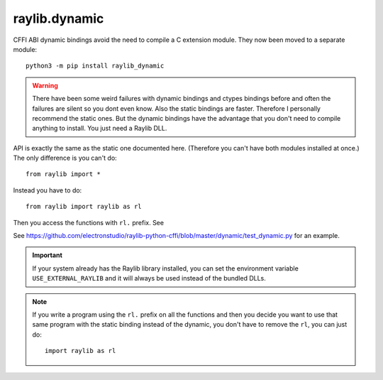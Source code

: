 raylib.dynamic
==============

CFFI ABI dynamic bindings avoid the need to compile a C extension module.  They now been moved to a separate module::

   python3 -m pip install raylib_dynamic

.. warning::

   There have been some weird failures with dynamic bindings and ctypes bindings before and often the
   failures are silent
   so you dont even know.  Also the static bindings are faster.  Therefore I personally recommend the static ones.
   But the dynamic bindings have the advantage that you don't need to compile anything to install.  You just need a Raylib DLL.

API is exactly the same as the static one documented here.  (Therefore you can't have both modules installed at once.)  The only difference is you can't do::

    from raylib import *

Instead you have to do::

    from raylib import raylib as rl

Then you access the functions with ``rl.`` prefix.  See

See https://github.com/electronstudio/raylib-python-cffi/blob/master/dynamic/test_dynamic.py for an example.



.. important::

   If your system already has the Raylib library installed, you can set the environment variable ``USE_EXTERNAL_RAYLIB`` and it will
   always be used instead of the bundled DLLs.



.. note::

   If you write a program using the ``rl.`` prefix on all the functions and then you decide you want to use
   that same program with the static binding instead of the dynamic, you don't have to remove the ``rl``,
   you can just do::

       import raylib as rl
